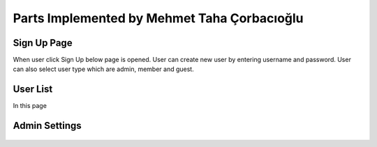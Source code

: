 Parts Implemented by Mehmet Taha Çorbacıoğlu
============================================

Sign Up Page
------------

When user click Sign Up below page is opened. User can create new user by entering username and password. User can also select user type which are admin, member and guest.

.. figure:: taha/signup.png
    :alt: sign up
    :align: center
    :scale: 100 %


User List
---------

In this page

.. figure:: taha/userlist.png
    :alt: user list
    :align: center
    :scale: 100 %


.. figure:: taha/userinformation.png
    :alt: user information
    :align: center
    :scale: 100 %

.. figure:: taha/userupdate.png
    :alt: user update
    :align: center
    :scale: 100 %

Admin Settings
--------------

.. figure:: taha/adminlogin.png
    :alt: admin login
    :align: center
    :scale: 100 %

.. figure:: taha/memberlogin.png
    :alt: member login
    :align: center
    :scale: 100 %

.. figure:: taha/adminsettings.png
    :alt: admin settings
    :align: center
    :scale: 100 %

.. figure:: taha/userproperties.png
    :alt: user properties
    :align: center
    :scale: 100 %

.. figure:: taha/userproupdate.png
    :alt: user properties update
    :align: center
    :scale: 100 %






